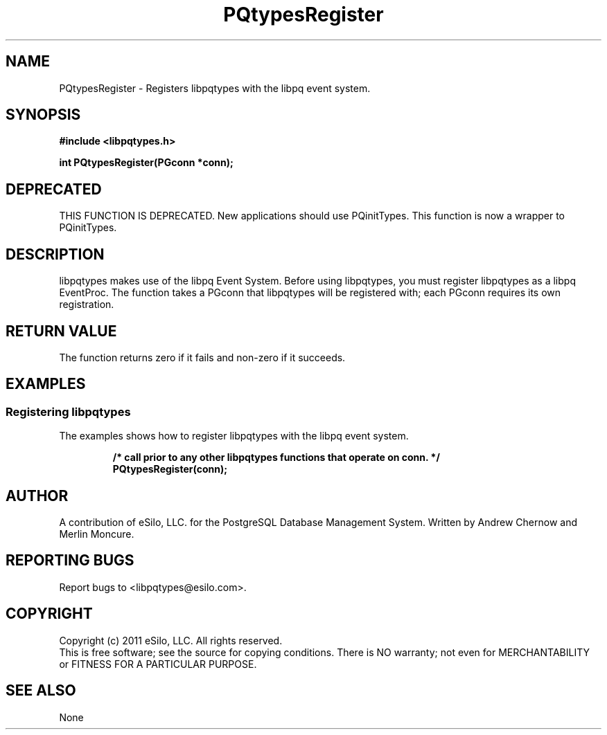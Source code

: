 .TH PQtypesRegister 3 2011 "libpqtypes" "libpqtypes Manual"
.SH NAME
PQtypesRegister \- Registers libpqtypes with the libpq event system.
.SH SYNOPSIS
.LP
\fB#include <libpqtypes.h>
.br
.sp
int PQtypesRegister(PGconn *conn);
\fP
.SH DEPRECATED
.LP
THIS FUNCTION IS DEPRECATED.  New applications should use PQinitTypes.
This function is now a wrapper to PQinitTypes.
.SH DESCRIPTION
.LP
libpqtypes makes use of the libpq Event System.  Before using
libpqtypes, you must register libpqtypes as a libpq EventProc.
The function takes a PGconn that libpqtypes will be registered
with; each PGconn requires its own registration.
.SH RETURN VALUE
.LP
The function returns zero if it fails and non-zero if it succeeds.
.SH EXAMPLES
.LP
.SS Registering libpqtypes
The examples shows how to register libpqtypes with the libpq event system.
.RS
.nf
.LP
\fB/* call prior to any other libpqtypes functions that operate on conn. */
PQtypesRegister(conn);
\fP
.fi
.RE
.SH AUTHOR
.LP
A contribution of eSilo, LLC. for the PostgreSQL Database Management System.
Written by Andrew Chernow and Merlin Moncure.
.SH REPORTING BUGS
.LP
Report bugs to <libpqtypes@esilo.com>.
.SH COPYRIGHT
.LP
Copyright (c) 2011 eSilo, LLC. All rights reserved.
.br
This is free software; see the source for copying conditions.
There is NO warranty; not even for MERCHANTABILITY or  FITNESS
FOR A PARTICULAR PURPOSE.
.SH SEE ALSO
.LP
None

